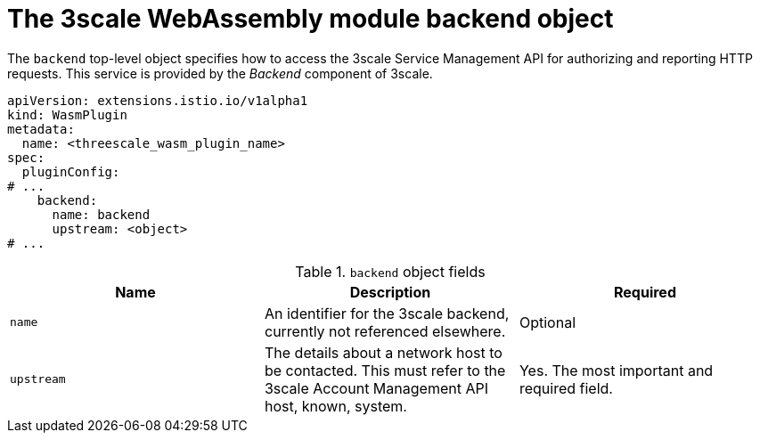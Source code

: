 // Module included in the following assembly:
//
// service_mesh/v2x/ossm-threescale-webassembly-module.adoc

[id="ossm-threescale-webassembly-module-backend-object_{context}"]
= The 3scale WebAssembly module backend object

The `backend` top-level object specifies how to access the 3scale Service Management API for authorizing and reporting HTTP requests. This service is provided by the _Backend_ component of 3scale.

[source,yaml]
----
apiVersion: extensions.istio.io/v1alpha1
kind: WasmPlugin
metadata:
  name: <threescale_wasm_plugin_name>
spec:
  pluginConfig:
# ...
    backend:
      name: backend
      upstream: <object>
# ...
----

.`backend` object fields
|===
|Name |Description |Required

a|`name`
|An identifier for the 3scale backend, currently not referenced elsewhere.
|Optional

a|`upstream`
|The details about a network host to be contacted. This must refer to the 3scale Account Management API host, known, system.
|Yes. The most important and required field.
|===
